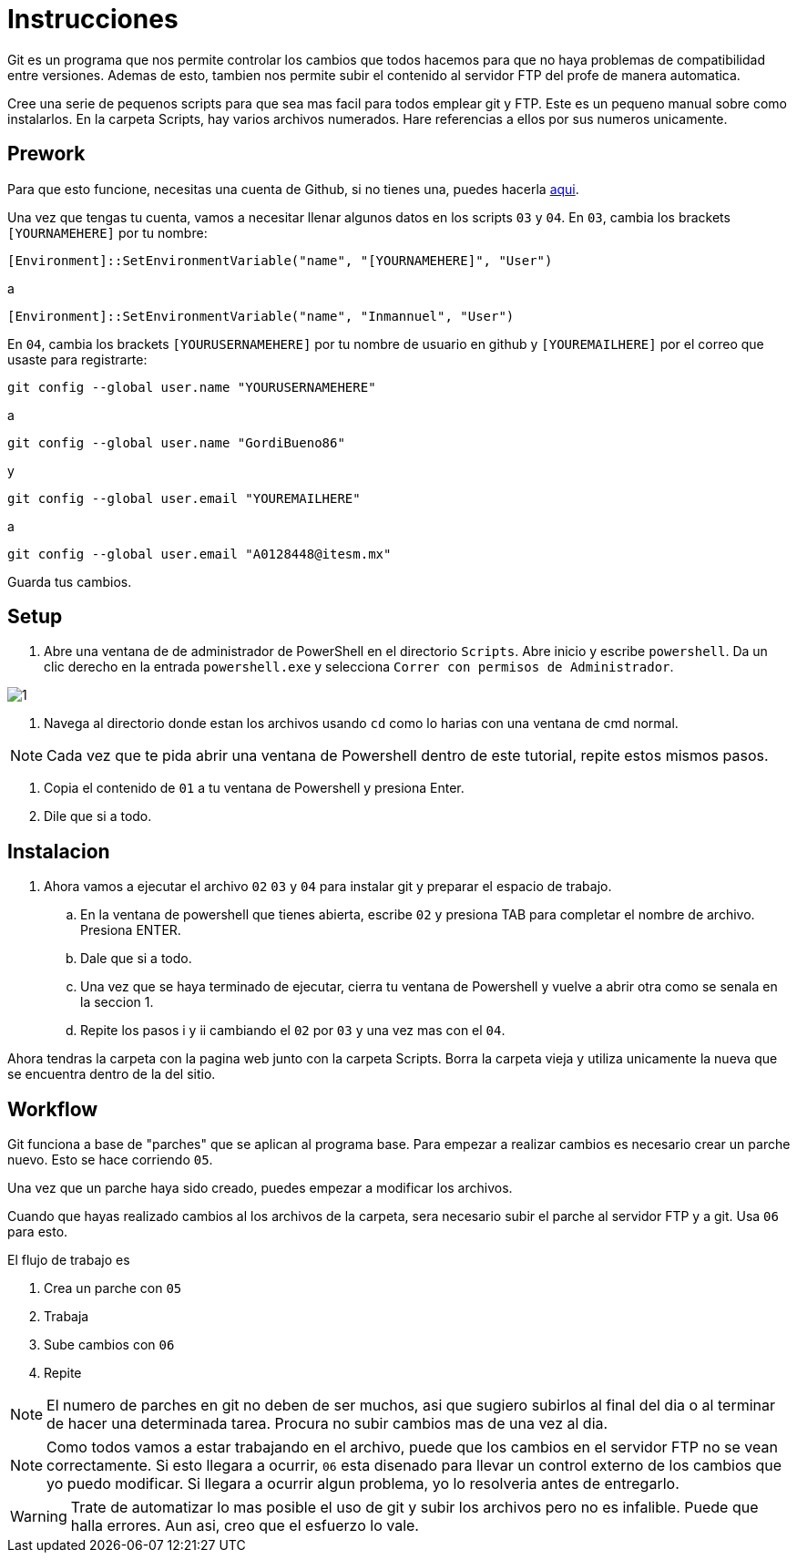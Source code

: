 = Instrucciones

:imagesdir: imagesdir/

Git es un programa que nos permite controlar los cambios que todos hacemos para que no haya problemas de compatibilidad entre versiones. Ademas de esto, tambien nos permite subir el contenido al servidor FTP del profe de manera automatica.

Cree una serie de pequenos scripts para que sea mas facil para todos emplear git y FTP. Este es un pequeno manual sobre como instalarlos. En la carpeta Scripts, hay varios archivos numerados. Hare referencias a ellos por sus numeros unicamente.

== Prework 

Para que esto funcione, necesitas una cuenta de Github, si no tienes una, puedes hacerla https://www.github.com[aqui].

Una vez que tengas tu cuenta, vamos a necesitar llenar algunos datos en los scripts `03` y  `04`. 
En `03`, cambia los brackets `[YOURNAMEHERE]` por tu nombre:
 
 [Environment]::SetEnvironmentVariable("name", "[YOURNAMEHERE]", "User")

a 

 [Environment]::SetEnvironmentVariable("name", "Inmannuel", "User")

En `04`, cambia los brackets `[YOURUSERNAMEHERE]` por tu nombre de usuario en github y `[YOUREMAILHERE]` por el correo que usaste para registrarte:

 git config --global user.name "YOURUSERNAMEHERE"

a

 git config --global user.name "GordiBueno86"

y

 git config --global user.email "YOUREMAILHERE"

a

 git config --global user.email "A0128448@itesm.mx"


Guarda tus cambios. 

== Setup

. Abre una ventana de de administrador de PowerShell en el directorio `Scripts`. Abre inicio y escribe `powershell`. Da un clic derecho en la entrada `powershell.exe` y selecciona `Correr con permisos de Administrador`.

image::1.png[]

. Navega al directorio donde estan los archivos usando `cd` como lo harias con una ventana de cmd normal.

NOTE: Cada vez que te pida abrir una ventana de Powershell dentro de este tutorial, repite estos mismos pasos. 

. Copia el contenido de `01` a tu ventana de Powershell y presiona Enter.

. Dile que si a todo.

== Instalacion
. Ahora vamos a ejecutar el archivo `02` `03` y `04` para instalar git y preparar el espacio de trabajo.

    .. En la ventana de powershell que tienes abierta, escribe `02` y presiona TAB para completar el nombre de archivo. Presiona ENTER.

    .. Dale que si a todo.

    .. Una vez que se haya terminado de ejecutar, cierra tu ventana de Powershell y vuelve a abrir otra como se senala en la seccion 1.

    .. Repite los pasos i y ii cambiando el `02` por `03` y una vez mas con el `04`.

Ahora tendras la carpeta con la pagina web junto con la carpeta Scripts. Borra la carpeta vieja y utiliza unicamente la nueva que se encuentra dentro de la del sitio.

== Workflow

Git funciona a base de "parches" que se aplican al programa base.
Para empezar a realizar cambios es necesario crear un parche nuevo. Esto se hace corriendo `05`.

Una vez que un parche haya sido creado, puedes empezar a modificar los archivos.

Cuando que hayas realizado cambios al los archivos de la carpeta, sera necesario subir el parche al servidor FTP y a git. Usa `06` para esto.

El flujo de trabajo es

. Crea un parche con `05`
. Trabaja
. Sube cambios con `06`
. Repite


NOTE: El numero de parches en git no deben de ser muchos, asi que sugiero subirlos al final del dia o al terminar de hacer una determinada tarea. Procura no subir cambios mas de una vez al dia.  

NOTE: Como todos vamos a estar trabajando en el archivo, puede que los cambios en el servidor FTP no se vean correctamente.
Si esto llegara a ocurrir, `06` esta disenado para llevar un control externo de los cambios que yo puedo modificar. 
Si llegara a ocurrir algun problema, yo lo resolveria antes de entregarlo.  

WARNING: Trate de automatizar lo mas posible el uso de git y subir los archivos pero no es infalible. Puede que halla errores. Aun asi, creo que el esfuerzo lo vale.
